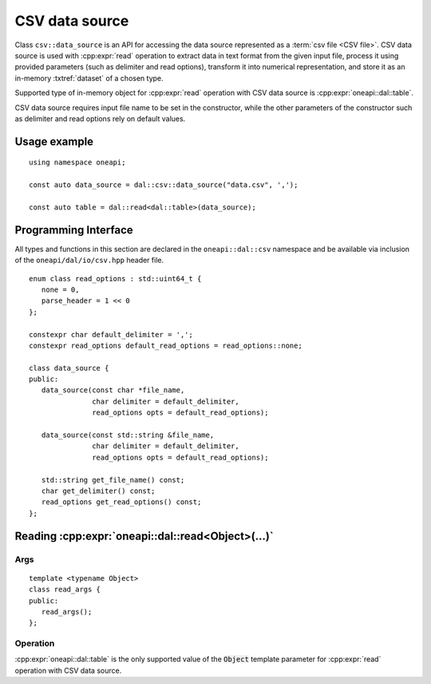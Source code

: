 .. ******************************************************************************
.. * Copyright 2020 Intel Corporation
.. *
.. * Licensed under the Apache License, Version 2.0 (the "License");
.. * you may not use this file except in compliance with the License.
.. * You may obtain a copy of the License at
.. *
.. *     http://www.apache.org/licenses/LICENSE-2.0
.. *
.. * Unless required by applicable law or agreed to in writing, software
.. * distributed under the License is distributed on an "AS IS" BASIS,
.. * WITHOUT WARRANTIES OR CONDITIONS OF ANY KIND, either express or implied.
.. * See the License for the specific language governing permissions and
.. * limitations under the License.
.. *******************************************************************************/


.. highlight:: cpp
.. default-domain:: cpp

.. _csv-data-source:

---------------
CSV data source
---------------
Class ``csv::data_source`` is an API for accessing the data source represented
as a :term:`csv file <CSV file>`. CSV data source is used with
:cpp:expr:`read` operation to extract data in text format from the given input file,
process it using provided parameters (such as delimiter and read options),
transform it into numerical representation, and store it as an in-memory
:txtref:`dataset` of a chosen type.

Supported type of in-memory object for :cpp:expr:`read` operation with CSV data
source is :cpp:expr:`oneapi::dal::table`.

CSV data source requires input file name to be set in the constructor, while the
other parameters of the constructor such as delimiter and read options rely on
default values.

Usage example
-------------
::

   using namespace oneapi;

   const auto data_source = dal::csv::data_source("data.csv", ',');

   const auto table = dal::read<dal::table>(data_source);


Programming Interface
---------------------
All types and functions in this section are declared in the
``oneapi::dal::csv`` namespace and be available via inclusion of the
``oneapi/dal/io/csv.hpp`` header file.

::

   enum class read_options : std::uint64_t {
      none = 0,
      parse_header = 1 << 0
   };

   constexpr char default_delimiter = ',';
   constexpr read_options default_read_options = read_options::none;

   class data_source {
   public:
      data_source(const char *file_name,
                  char delimiter = default_delimiter,
                  read_options opts = default_read_options);

      data_source(const std::string &file_name,
                  char delimiter = default_delimiter,
                  read_options opts = default_read_options);

      std::string get_file_name() const;
      char get_delimiter() const;
      read_options get_read_options() const;
   };

.. namespace:: oneapi::dal::csv
.. class:: data_source

   .. function:: data_source(const char *file_name, char delimiter = default_delimiter, read_options opts = default_read_options)

      Creates a new instance of a CSV data source with the given
      :cpp:expr:`file_name`, :cpp:expr:`delimiter` and read options :cpp:expr:`opts` flag.

   .. function:: data_source(const std::string &file_name, char delimiter = default_delimiter, read_options opts = default_read_options)

      Creates a new instance of a CSV data source with the given
      :cpp:expr:`file_name`, :cpp:expr:`delimiter` and read options :cpp:expr:`opts` flag.

   .. member:: std::string file_name = ""

      A string that contains the name of the file with the dataset to read.

      Getter
         | ``std::string get_filename() const``

   .. member:: char delimiter = default_delimiter

      A character that represents the delimiter between separate features in the
      input file.

      Getter
         | ``char get_delimter() const``

   .. member:: read_options options = default_read_options

      Value that stores read options to be applied during reading of the input
      file. Enabled ``parse_header`` option indicates that the first line in the
      input file is processed as a header record with features names.

      Getter
         | ``read_options get_read_options() const``


Reading :cpp:expr:`oneapi::dal::read<Object>(...)`
------------------------------------------------

Args
~~~~
::

   template <typename Object>
   class read_args {
   public:
      read_args();
   };

.. namespace:: oneapi::dal::csv
.. class:: template <typename Object> \
           read_args

   .. function:: read_args()

      Creates args for the read operation with the default attribute
      values.

Operation
~~~~~~~~~

:cpp:expr:`oneapi::dal::table` is the only supported value of the :code:`Object`
template parameter for :cpp:expr:`read` operation with CSV data source.

.. namespace:: oneapi::dal
.. function:: template <typename Object, typename DataSource> \
              Object read(const DataSource& ds)

   :tparam Object: |short_name| object type that is produced as a result of
                   reading from the data source.
   :tparam DataSource: CSV data source :cpp:expr:`csv::data_source`.
